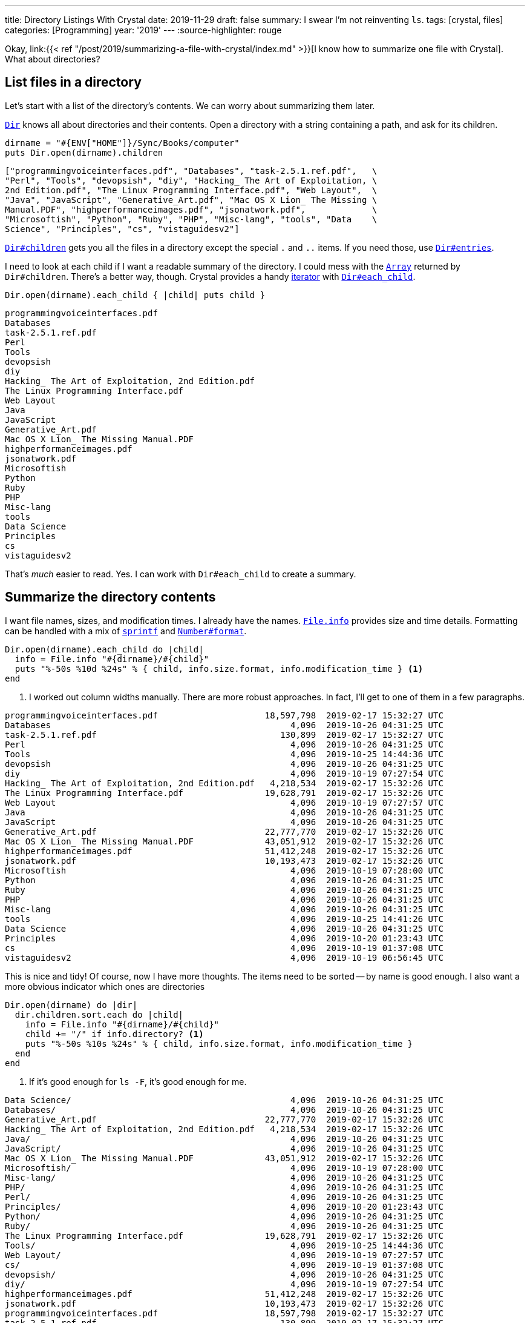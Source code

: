 ---
title: Directory Listings With Crystal
date: 2019-11-29
draft: false
summary: I swear I'm not reinventing `ls`.
tags: [crystal, files]
categories: [Programming]
year: '2019'
---
:source-highlighter: rouge

:crystal-file-url: link:{{< ref "/post/2019/summarizing-a-file-with-crystal/index.md" >}}

Okay, {crystal-file-url}[I know how to summarize one file with Crystal]. What about directories?

== List files in a directory

:crystal-api: https://crystal-lang.org/api
:dir: {crystal-api}/Dir.html

Let's start with a list of the directory's contents. We can worry about summarizing them later.

{dir}[`Dir`] knows all about directories and their contents.
Open a directory with a string containing a path, and ask for its children.

[source,crystal]
----
dirname = "#{ENV["HOME"]}/Sync/Books/computer"
puts Dir.open(dirname).children
----

----
["programmingvoiceinterfaces.pdf", "Databases", "task-2.5.1.ref.pdf",   \
"Perl", "Tools", "devopsish", "diy", "Hacking_ The Art of Exploitation, \
2nd Edition.pdf", "The Linux Programming Interface.pdf", "Web Layout",  \
"Java", "JavaScript", "Generative_Art.pdf", "Mac OS X Lion_ The Missing \
Manual.PDF", "highperformanceimages.pdf", "jsonatwork.pdf",             \
"Microsoftish", "Python", "Ruby", "PHP", "Misc-lang", "tools", "Data    \
Science", "Principles", "cs", "vistaguidesv2"]
----

:dir-children: {crystal-api}/Dir.html#children:Array(String)-instance-method
:dir-entries: {crystal-api}/Dir.html#entries:Array(String)-instance-method

{dir-children}[`Dir#children`] gets you all the files in a directory except the special `.` and `..` items.
If you need those, use {dir-entries}[`Dir#entries`].

:array: {crystal-api}/Array.html
:iterator: https://en.wikipedia.org/wiki/Iterator
:dir-each-child: {crystal-api}/Dir.html#each_child(dirname,&block)-class-method

I need to look at each child if I want a readable summary of the directory.
I could mess with the {array}[`Array`] returned by `Dir#children`.
There's a better way, though.
Crystal provides a handy {iterator}[iterator] with {dir-each-child}[`Dir#each_child`].

[source, crystal]
----
Dir.open(dirname).each_child { |child| puts child }
----

----
programmingvoiceinterfaces.pdf
Databases
task-2.5.1.ref.pdf
Perl
Tools
devopsish
diy
Hacking_ The Art of Exploitation, 2nd Edition.pdf
The Linux Programming Interface.pdf
Web Layout
Java
JavaScript
Generative_Art.pdf
Mac OS X Lion_ The Missing Manual.PDF
highperformanceimages.pdf
jsonatwork.pdf
Microsoftish
Python
Ruby
PHP
Misc-lang
tools
Data Science
Principles
cs
vistaguidesv2
----

That's _much_ easier to read.
Yes.
I can work with `Dir#each_child` to create a summary.

== Summarize the directory contents

:file-info: {crystal-api}/File/Info.html
:sprintf: {crystal-api}/toplevel.html#sprintf(format_string,args:Array%7CTuple):String-class-method
:number-format: {crystal-api}/Number.html#format(separator='.',delimiter=',',decimal_places:Int?=nil,*,group:Int=3,only_significant:Bool=false):String-instance-method


I want file names, sizes, and modification times.
I already have the names.
{file-info}[`File.info`] provides size and time details.
Formatting can be handled with a mix of {sprintf}[`sprintf`] and {number-format}[`Number#format`].

[source, crystal]
----
Dir.open(dirname).each_child do |child|
  info = File.info "#{dirname}/#{child}"
  puts "%-50s %10d %24s" % { child, info.size.format, info.modification_time } <1>
end
----
<1> I worked out column widths manually.
There are more robust approaches.
In fact, I'll get to one of them in a few paragraphs.

----
programmingvoiceinterfaces.pdf                     18,597,798  2019-02-17 15:32:27 UTC
Databases                                               4,096  2019-10-26 04:31:25 UTC
task-2.5.1.ref.pdf                                    130,899  2019-02-17 15:32:27 UTC
Perl                                                    4,096  2019-10-26 04:31:25 UTC
Tools                                                   4,096  2019-10-25 14:44:36 UTC
devopsish                                               4,096  2019-10-26 04:31:25 UTC
diy                                                     4,096  2019-10-19 07:27:54 UTC
Hacking_ The Art of Exploitation, 2nd Edition.pdf   4,218,534  2019-02-17 15:32:26 UTC
The Linux Programming Interface.pdf                19,628,791  2019-02-17 15:32:26 UTC
Web Layout                                              4,096  2019-10-19 07:27:57 UTC
Java                                                    4,096  2019-10-26 04:31:25 UTC
JavaScript                                              4,096  2019-10-26 04:31:25 UTC
Generative_Art.pdf                                 22,777,770  2019-02-17 15:32:26 UTC
Mac OS X Lion_ The Missing Manual.PDF              43,051,912  2019-02-17 15:32:26 UTC
highperformanceimages.pdf                          51,412,248  2019-02-17 15:32:26 UTC
jsonatwork.pdf                                     10,193,473  2019-02-17 15:32:26 UTC
Microsoftish                                            4,096  2019-10-19 07:28:00 UTC
Python                                                  4,096  2019-10-26 04:31:25 UTC
Ruby                                                    4,096  2019-10-26 04:31:25 UTC
PHP                                                     4,096  2019-10-26 04:31:25 UTC
Misc-lang                                               4,096  2019-10-26 04:31:25 UTC
tools                                                   4,096  2019-10-25 14:41:26 UTC
Data Science                                            4,096  2019-10-26 04:31:25 UTC
Principles                                              4,096  2019-10-20 01:23:43 UTC
cs                                                      4,096  2019-10-19 01:37:08 UTC
vistaguidesv2                                           4,096  2019-10-19 06:56:45 UTC
----

This is nice and tidy!
Of course, now I have more thoughts.
The items need to be sorted -- by name is good enough.
I also want a more obvious indicator which ones are directories

[source, crystal]
----
Dir.open(dirname) do |dir|
  dir.children.sort.each do |child|
    info = File.info "#{dirname}/#{child}"
    child += "/" if info.directory? <1>
    puts "%-50s %10s %24s" % { child, info.size.format, info.modification_time }
  end
end
----
<1> If it's good enough for `ls -F`, it's good enough for me.

----
Data Science/                                           4,096  2019-10-26 04:31:25 UTC
Databases/                                              4,096  2019-10-26 04:31:25 UTC
Generative_Art.pdf                                 22,777,770  2019-02-17 15:32:26 UTC
Hacking_ The Art of Exploitation, 2nd Edition.pdf   4,218,534  2019-02-17 15:32:26 UTC
Java/                                                   4,096  2019-10-26 04:31:25 UTC
JavaScript/                                             4,096  2019-10-26 04:31:25 UTC
Mac OS X Lion_ The Missing Manual.PDF              43,051,912  2019-02-17 15:32:26 UTC
Microsoftish/                                           4,096  2019-10-19 07:28:00 UTC
Misc-lang/                                              4,096  2019-10-26 04:31:25 UTC
PHP/                                                    4,096  2019-10-26 04:31:25 UTC
Perl/                                                   4,096  2019-10-26 04:31:25 UTC
Principles/                                             4,096  2019-10-20 01:23:43 UTC
Python/                                                 4,096  2019-10-26 04:31:25 UTC
Ruby/                                                   4,096  2019-10-26 04:31:25 UTC
The Linux Programming Interface.pdf                19,628,791  2019-02-17 15:32:26 UTC
Tools/                                                  4,096  2019-10-25 14:44:36 UTC
Web Layout/                                             4,096  2019-10-19 07:27:57 UTC
cs/                                                     4,096  2019-10-19 01:37:08 UTC
devopsish/                                              4,096  2019-10-26 04:31:25 UTC
diy/                                                    4,096  2019-10-19 07:27:54 UTC
highperformanceimages.pdf                          51,412,248  2019-02-17 15:32:26 UTC
jsonatwork.pdf                                     10,193,473  2019-02-17 15:32:26 UTC
programmingvoiceinterfaces.pdf                     18,597,798  2019-02-17 15:32:27 UTC
task-2.5.1.ref.pdf                                    130,899  2019-02-17 15:32:27 UTC
tools/                                                  4,096  2019-10-25 14:41:26 UTC
vistaguidesv2/                                          4,096  2019-10-19 06:56:45 UTC
----

:argv: {crystal-api}/toplevel.html#ARGV

This is better!
I can use this information.
Time to look at arbitrary directories.

== Specifying a directory via `ARGV`

{argv}[`ARGV`] is a top level array holding arguments intended for your program.
If we called a compiled Crystal program like this:

----
$ ./list ~/Sync/Books/computer
----

`~/Sync/Books/computer` would be the first and only item in `ARGV`.

NOTE: Some languages include the program name in their list of arguments.
Crystal keeps the program name in `PROGRAM_NAME`, and the arguments in `ARGV`.

:optionparser: {crystal-api}/OptionParser.html
If I needed anything more than "grab the first item in `ARGV`," I'd probably use {optionparser}[`OptionParser`].

But all I need is "grab the first item in `ARGV`."

.`list.cr`
[source, crystal]
----
dirname = ARGV[0]

Dir.open(dirname) do |dir|
  dir.children.sort.each do |child|
    info = File.info "#{dirname}/#{child}"
    child += "/" if info.directory?
    puts "%-50s %10s %24s" % { child, info.size.format, info.modification_time }
  end
end
----

----
$ crystal run list.cr -- ~/Sync/pictures/ # <1>
1/                                                      4,096  2019-10-18 15:28:30 UTC
1999/                                                   4,096  2019-10-18 15:28:30 UTC
2001/                                                   4,096  2019-10-18 15:28:30 UTC
2007/                                                   4,096  2019-10-18 15:28:30 UTC
2009/                                                   4,096  2019-10-18 15:28:30 UTC
2010/                                                   4,096  2019-10-18 15:28:30 UTC
2011/                                                   4,096  2019-10-18 15:28:30 UTC
2012/                                                   4,096  2019-10-18 15:28:30 UTC
2013/                                                   4,096  2019-10-18 15:28:30 UTC
2014/                                                   4,096  2019-10-18 15:28:30 UTC
2015/                                                   4,096  2019-10-18 15:28:30 UTC
2016/                                                   4,096  2019-10-18 15:28:30 UTC
2017/                                                   4,096  2019-10-18 15:28:30 UTC
2018/                                                   4,096  2019-10-18 15:28:30 UTC
digikam4.db                                         4,386,816  2019-02-17 15:58:19 UTC
recognition.db                                      4,755,456  2019-02-17 15:58:19 UTC
thumbnails-digikam.db                              197,328,896  2019-02-17 15:58:21 UTC
----
<1> When using `crystal run` to execute a script, use `--` to split arguments for `crystal` and those for your script.
`list.cr` is for Crystal.
`~/Sync/pictures/` is for the script.

This works, if you use it exactly right.
Right now is where I'm tempted to say "Error handling is left as an exercise for the reader."
But no.
Not this time.

Let's build this up so it handles common errors and concerns.

== Writing `list.cr`

There are a few things I want this program to do.

* Tell me if I forgot the argument.
* Tell me if the argument isn't a real path.
* If the argument is a directory, summarize the contents of that directory.
* If the argument is a file, not a directory?
Um -- make a listing with one entry for the file.
* I really want to be a little more precise with the column sizes.

That covers the likeliest possibilities running this program on my own computer.
Besides, Crystal will let me know I forgot something.

:top-down: https://en.wikipedia.org/wiki/Top-down_and_bottom-up_design
:exception-handling: https://crystal-lang.org/reference/syntax_and_semantics/exception_handling.html

I assembled this {top-down}[top-down], describing what I want to do and then describing how to do it.
And even though Crystal doesn't require a `main` method, that seems like a good place to start.
If nothing else, it keeps the core logic in one place.

What does `main` do?
It displays a `summary_table` of whatever I hand to it.
If anything goes wrong, it quits with a `fatal_error`.

[source, crystal]
----
main

# Print a brief file or directory summary specified via command line argument
def main()
  fatal_error("Missing FILENAME") if ARGV.size != 1

  begin
    puts summary_table ARGV[0]
  rescue ex # <1>
    fatal_error ex.message
  end
end
----
<1> I don't need to consider every possible error.
But I should make sure we're polite about the errors we do encounter.
Rescue any {exception-handling}[exceptions] that occur and hand them to `fatal_error`.

:exit: {crystal-api}/toplevel.html#exit(status=0):NoReturn-class-method
:stderr: {crystal-api}/toplevel.html#STDERR

`fatal_error` prints its `error` message and usage info to {stderr}[`STDERR`].

[source, crystal]
----
# Quit with an error and usage info
def fatal_error(error)
  STDERR.puts error
  STDERR.puts "USAGE: #{PROGRAM_NAME} FILENAME"
  exit 1 # <1>
end
----
<1> That non-zero {exit}[`exit`] tells the shell something went wrong.
Handy for piped commands and customized shell prompts that incorporate execution status.

The summary table glues together a collection of summary rows -- even if it's just a collection of one --
composed from file summaries and formatted according to some basic guidelines about column size.

:short-circuit: https://dev.to/walpolesj/short-circuit-assignment-25ik
:or: https://crystal-lang.org/reference/syntax_and_semantics/or.html

[source, crystal]
----
# Return a string description of a file or directory
def summary_table(filepath)
  summaries = dir_summaries(filepath) || { file_summary(filepath) } # <1>
  columns = column_sizes(summaries)

  summaries.map { |s| summary_row(s, columns) }.join("\n")
end
----
<1> {short-circuit}[Short-circuit assignment] uses the {or}[or] operator `||` to succintly set our summaries.
We got a directory summary? Use it. No? Okay, try treating it as a single file.
Whichever one returns a useful value first gets assigned to `summaries`.

Since we're going top-down, we can say that a directory summary is just a sorted collection of file
summaries and move on.

[source, crystal]
----
# Return a multiline description of a directory
def dir_summaries(dirname)
  return unless File.directory? dirname # <1>

  Dir.open(dirname) do |dir|
    dir.children.sort.map { |child| file_summary File.join(dirname, child) }
  end
end
----
<1> Returning early for non-directories simplifies short-circuit assignment.
This method knows it may be handed a regular file.
Stopping right away prevents that from being treated the same as an error.

:method-chaining: https://en.wikipedia.org/wiki/Method_chaining

Oh _here's_ the work of summarizing.
Build a name.
Describe the size.
Turn the file's modification time into something we can read.

Okay that's not much work after all.
Especially considering that I already figured out how to describe size.

[source, crystal]
----
# Return a one-line description of a file
def file_summary(filename)
  basename = File.basename filename
  size = describe_size File.size filename
  mod_time = File.info(filename).modification_time.to_local.to_s "%F %T" # <1>

  basename += "/" if File.directory? filename

  { basename, size, mod_time }
end
----
<1> That's a lot of {method-chaining}[method chaining].
Method chains are useful, but brittle.
Temped to at least hide it in a new `describe_time` method.
Oh well.
Next time.

Yep. Turned that Proc from {crystal-file-url}[the other day] into a method.

:number-humanize: {crystal-api}/Number.html#humanize(io:IO,precision=3,separator='.',delimiter=',',*,base=10**3,significant=true,prefixes:Indexable=SI_PREFIXES):Nil-instance-method

[source, crystal]
----
# Return string description of byte size as bytes/KB/MB/GB
def describe_size(bytes)
  scales = { {1024**3, "GB"}, {1024**2, "MB"}, {1024, "KB"} }
  scale = scales.find { |i| bytes > i[0] }

  scale, term = if scale
                  { bytes / scale[0], scale[1] }
                else
                  { bytes, "bytes" }
                end

  return "#{scale.humanize} #{term}" # <1>
end
----
<1> {number-humanize}[`Number#humanize`] is a delightful convenience method for readable numbers.
It adds commas where expected.
It trims floating point numbers to more digestible precision.
No word yet on whether it slices or dices.

`column_sizes` is dangerously close to clever -- the bad kind of smart where I'm likely to miss a mistake.
The intent is reasonable enough.
Find how long each field is in each summary.
Figure out which is the longest value for each column.
But there's probably a more legible way to do it.

[source, crystal]
----
# Return a list containing the size needed to fit each field.
def column_sizes(summaries)
  sizes = summaries.map { |field| field.map { |field| field.size } }
  (0..2).map { |i| sizes.max_of { |column| column[i] } }
end
----

:struct: https://crystal-lang.org/reference/syntax_and_semantics/structs.html

Oh thank goodness.
Back to fairly legible code with `summary_row`.
Although.
Honestly?
I'm being so specific with how each item in the summary is treated.
That calls out for a class, or at least a {struct}[struct].

Not enough time to rewrite the whole program, though.
Sometimes it's more important to get to the next task than to get this one perfect.

:string: {crystal-api}/String.html
:string-ljust: {string}#ljust(len,char:Char='')-instance-method
:string-rjust: {string}#rjust(len,char:Char='')-instance-method

[source, crystal]
----
# Return a one-line description of a file
def summary_row(summary, columns)
  path_column, size_column, mod_column = columns

  String.build do |str|
    str << summary[0].ljust(path_column) << " " # <1>
    str << summary[1].rjust(size_column) << " "
    str << summary[2].ljust(mod_column)
  end
end
----
<1> Like most languages, Crystal's {string}[String] class has _many_ methods to make life easier.
{string-ljust}[`String#ljust`] pads the end of a string.
{string-rjust}[`String#rjust`] pads at the start, which is nice for number columns.
Though my humanized numbers do reduce the effectiveness of a numeric column.

That's it?
I'm done?
Excellent!

Let's build it and look at a random folder in my Sync archive.

----
$ crystal build list.cr
$ ./list ~/Sync/music-stuff/
examine-iTunes.py 564 bytes 2019-02-17 07:58:19
itunes.xml          29.8 MB 2019-02-17 07:58:19
ratings.rb          1.02 KB 2019-02-17 07:58:19
rhythmdb.xml        14.8 MB 2019-02-17 07:58:19

----

:music: link:/tags/music

Oh hey.
Stuff from a couple old {music}[music management] posts.
Getting back to those is on the task list.
I'll get there.

Anyways.
My `list` program works!

I learned a fair bit about managing collections in Crystal.
Also, the "small methods" approach that served me well in Ruby seems just as handy here.

== Yeah, I know

:gnu-ls: https://www.gnu.org/software/coreutils/manual/html_node/ls-invocation.html#ls-invocation
If file information was all I needed, I could get the same details and more with an {gnu-ls}[`ls` invocation].

----
$ ls -gGhp ~/Sync/pictures/
total 197M
drwxr-xr-x  3 4.0K Oct 18 08:28 1/
drwxr-xr-x  7 4.0K Oct 18 08:28 1999/
drwxr-xr-x  3 4.0K Oct 18 08:28 2001/
drwxr-xr-x  8 4.0K Oct 18 08:28 2007/
drwxr-xr-x  8 4.0K Oct 18 08:28 2009/
drwxr-xr-x  5 4.0K Oct 18 08:28 2010/
drwxr-xr-x  5 4.0K Oct 18 08:28 2011/
drwxr-xr-x  8 4.0K Oct 18 08:28 2012/
drwxr-xr-x 14 4.0K Oct 18 08:28 2013/
drwxr-xr-x 14 4.0K Oct 18 08:28 2014/
drwxr-xr-x 14 4.0K Oct 18 08:28 2015/
drwxr-xr-x 13 4.0K Oct 18 08:28 2016/
drwxr-xr-x 12 4.0K Oct 18 08:28 2017/
drwxr-xr-x 11 4.0K Oct 18 08:28 2018/
-rw-r--r--  1 4.2M Feb 17  2019 digikam4.db
-rw-r--r--  1 4.6M Feb 17  2019 recognition.db
-rw-r--r--  1 189M Feb 17  2019 thumbnails-digikam.db
----

But I wouldn't have learned anything about Crystal.
I wouldn't have had nearly as much fun, either.
And -- not counting other concerns like "paying rent" or "eating" -- fun is the most important part!
